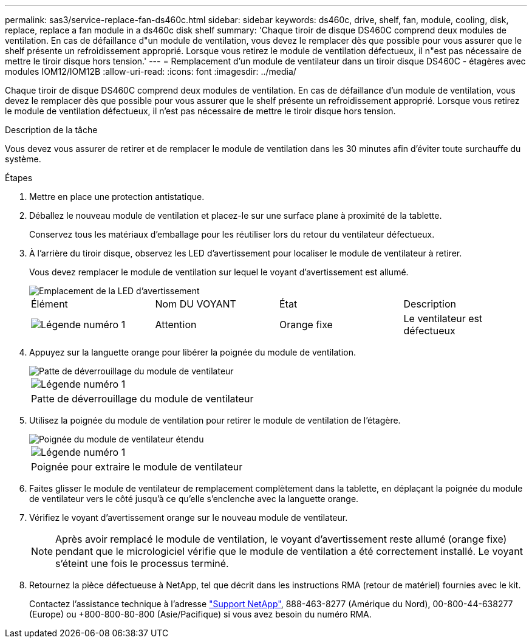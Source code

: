 ---
permalink: sas3/service-replace-fan-ds460c.html 
sidebar: sidebar 
keywords: ds460c, drive, shelf, fan, module, cooling, disk, replace, replace a fan module in a ds460c disk shelf 
summary: 'Chaque tiroir de disque DS460C comprend deux modules de ventilation. En cas de défaillance d"un module de ventilation, vous devez le remplacer dès que possible pour vous assurer que le shelf présente un refroidissement approprié. Lorsque vous retirez le module de ventilation défectueux, il n"est pas nécessaire de mettre le tiroir disque hors tension.' 
---
= Remplacement d'un module de ventilateur dans un tiroir disque DS460C - étagères avec modules IOM12/IOM12B
:allow-uri-read: 
:icons: font
:imagesdir: ../media/


[role="lead"]
Chaque tiroir de disque DS460C comprend deux modules de ventilation. En cas de défaillance d'un module de ventilation, vous devez le remplacer dès que possible pour vous assurer que le shelf présente un refroidissement approprié. Lorsque vous retirez le module de ventilation défectueux, il n'est pas nécessaire de mettre le tiroir disque hors tension.

.Description de la tâche
Vous devez vous assurer de retirer et de remplacer le module de ventilation dans les 30 minutes afin d'éviter toute surchauffe du système.

.Étapes
. Mettre en place une protection antistatique.
. Déballez le nouveau module de ventilation et placez-le sur une surface plane à proximité de la tablette.
+
Conservez tous les matériaux d'emballage pour les réutiliser lors du retour du ventilateur défectueux.

. À l'arrière du tiroir disque, observez les LED d'avertissement pour localiser le module de ventilateur à retirer.
+
Vous devez remplacer le module de ventilation sur lequel le voyant d'avertissement est allumé.

+
image::../media/28_dwg_e2860_de460c_single_fan_canister_with_led_callout.gif[Emplacement de la LED d'avertissement]

+
|===


| Élément | Nom DU VOYANT | État | Description 


 a| 
image:../media/legend_icon_01.png["Légende numéro 1"]
| Attention  a| 
Orange fixe
 a| 
Le ventilateur est défectueux

|===
. Appuyez sur la languette orange pour libérer la poignée du module de ventilation.
+
image::../media/28_dwg_e2860_de460c_single_fan_canister_with_orange_tab_callout.gif[Patte de déverrouillage du module de ventilateur]

+
|===


 a| 
image:../media/legend_icon_01.png["Légende numéro 1"]
| Patte de déverrouillage du module de ventilateur 
|===
. Utilisez la poignée du module de ventilation pour retirer le module de ventilation de l'étagère.
+
image::../media/28_dwg_e2860_de460c_fan_canister_handle_with_callout.gif[Poignée du module de ventilateur étendu]

+
|===


 a| 
image:../media/legend_icon_01.png["Légende numéro 1"]
| Poignée pour extraire le module de ventilateur 
|===
. Faites glisser le module de ventilateur de remplacement complètement dans la tablette, en déplaçant la poignée du module de ventilateur vers le côté jusqu'à ce qu'elle s'enclenche avec la languette orange.
. Vérifiez le voyant d'avertissement orange sur le nouveau module de ventilateur.
+

NOTE: Après avoir remplacé le module de ventilation, le voyant d'avertissement reste allumé (orange fixe) pendant que le micrologiciel vérifie que le module de ventilation a été correctement installé. Le voyant s'éteint une fois le processus terminé.

. Retournez la pièce défectueuse à NetApp, tel que décrit dans les instructions RMA (retour de matériel) fournies avec le kit.
+
Contactez l'assistance technique à l'adresse https://mysupport.netapp.com/site/global/dashboard["Support NetApp"], 888-463-8277 (Amérique du Nord), 00-800-44-638277 (Europe) ou +800-800-80-800 (Asie/Pacifique) si vous avez besoin du numéro RMA.


